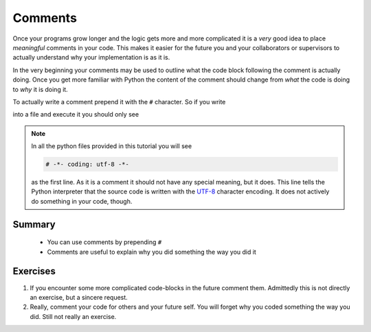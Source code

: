 .. _sec_comments:

========
Comments
========

Once your programs grow longer and the logic gets more and more complicated it
is a *very* good idea to place *meaningful* comments in your code. This makes
it easier for the future you and your collaborators or supervisors to actually
understand why your implementation is as it is.

In the very beginning your comments may be used to outline what the code block
following the comment is actually doing. Once you get more familiar with Python
the content of the comment should change from *what* the code is doing to *why*
it is doing it.

To actually write a comment prepend it with the ``#`` character. So if you
write

.. testcode::

    # In the following example you should only see
    # ``Now you see me.`` in the terminal.

    print('Now you see me.')
    # print("Now you don't.")
    print('Are you still seeing me?')  # Inline comments are nice as well!

into a file and execute it you should only see

.. testoutput::

    Now you see me.
    Are you still seeing me?

.. note::

    In all the python files provided in this tutorial you will see

    .. code-block:: python

        # -*- coding: utf-8 -*-

    as the first line. As it is a comment it should not have any special
    meaning, but it does. This line tells the Python interpreter that the
    source code is written with the UTF-8_ character encoding. It does not
    actively do something in your code, though.

.. _UTF-8: https://en.wikipedia.org/wiki/UTF-8


Summary
=======

.. highlights::

    * You can use comments by prepending ``#``
    * Comments are useful to explain why you did something the way you did it


Exercises
=========

#. If you encounter some more complicated code-blocks in the future comment
   them. Admittedly this is not directly an exercise, but a sincere request.
#. Really, comment your code for others and your future self. You will forget
   why you coded something the way you did. Still not really an exercise.
